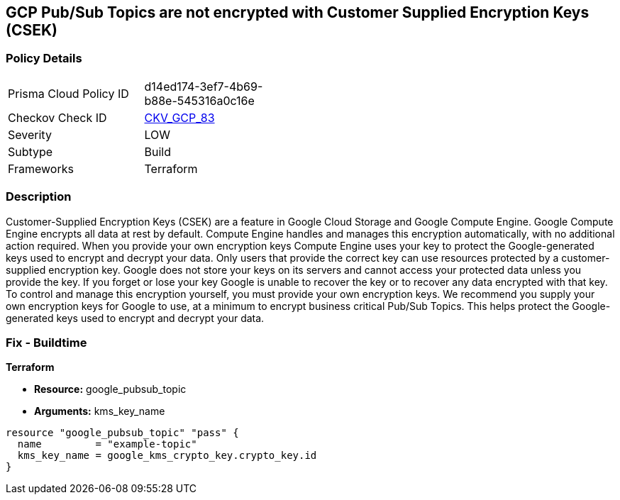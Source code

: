 == GCP Pub/Sub Topics are not encrypted with Customer Supplied Encryption Keys (CSEK)


=== Policy Details 

[width=45%]
[cols="1,1"]
|=== 
|Prisma Cloud Policy ID 
| d14ed174-3ef7-4b69-b88e-545316a0c16e

|Checkov Check ID 
| https://github.com/bridgecrewio/checkov/tree/master/checkov/terraform/checks/resource/gcp/CloudPubSubEncryptedWithCMK.py[CKV_GCP_83]

|Severity
|LOW

|Subtype
|Build

|Frameworks
|Terraform

|=== 



=== Description 


Customer-Supplied Encryption Keys (CSEK) are a feature in Google Cloud Storage and Google Compute Engine.
Google Compute Engine encrypts all data at rest by default.
Compute Engine handles and manages this encryption automatically, with no additional action required.
When you provide your own encryption keys Compute Engine uses your key to protect the Google-generated keys used to encrypt and decrypt your data.
Only users that provide the correct key can use resources protected by a customer-supplied encryption key.
Google does not store your keys on its servers and cannot access your protected data unless you provide the key.
If you forget or lose your key Google is unable to recover the key or to recover any data encrypted with that key.
To control and manage this encryption yourself, you must provide your own encryption keys.
We recommend you supply your own encryption keys for Google to use, at a minimum to encrypt business critical Pub/Sub Topics.
This helps protect the Google-generated keys used to encrypt and decrypt your data.

=== Fix - Buildtime


*Terraform* 


* *Resource:* google_pubsub_topic
* *Arguments:* kms_key_name


[source,go]
----
resource "google_pubsub_topic" "pass" {
  name         = "example-topic"
  kms_key_name = google_kms_crypto_key.crypto_key.id
}
----

